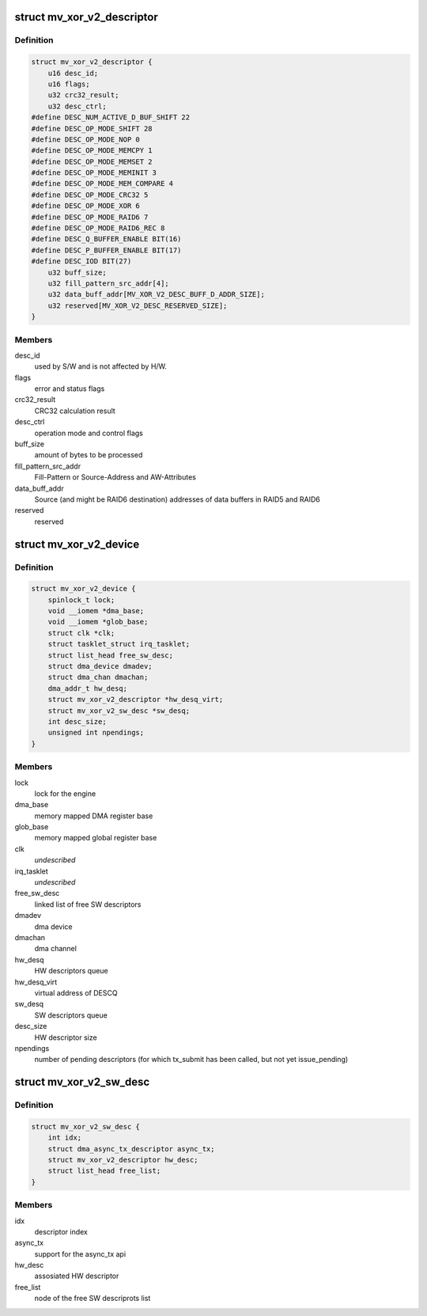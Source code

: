 .. -*- coding: utf-8; mode: rst -*-
.. src-file: drivers/dma/mv_xor_v2.c

.. _`mv_xor_v2_descriptor`:

struct mv_xor_v2_descriptor
===========================

.. c:type:: struct mv_xor_v2_descriptor

    DMA HW descriptor

.. _`mv_xor_v2_descriptor.definition`:

Definition
----------

.. code-block:: c

    struct mv_xor_v2_descriptor {
        u16 desc_id;
        u16 flags;
        u32 crc32_result;
        u32 desc_ctrl;
    #define DESC_NUM_ACTIVE_D_BUF_SHIFT 22
    #define DESC_OP_MODE_SHIFT 28
    #define DESC_OP_MODE_NOP 0
    #define DESC_OP_MODE_MEMCPY 1
    #define DESC_OP_MODE_MEMSET 2
    #define DESC_OP_MODE_MEMINIT 3
    #define DESC_OP_MODE_MEM_COMPARE 4
    #define DESC_OP_MODE_CRC32 5
    #define DESC_OP_MODE_XOR 6
    #define DESC_OP_MODE_RAID6 7
    #define DESC_OP_MODE_RAID6_REC 8
    #define DESC_Q_BUFFER_ENABLE BIT(16)
    #define DESC_P_BUFFER_ENABLE BIT(17)
    #define DESC_IOD BIT(27)
        u32 buff_size;
        u32 fill_pattern_src_addr[4];
        u32 data_buff_addr[MV_XOR_V2_DESC_BUFF_D_ADDR_SIZE];
        u32 reserved[MV_XOR_V2_DESC_RESERVED_SIZE];
    }

.. _`mv_xor_v2_descriptor.members`:

Members
-------

desc_id
    used by S/W and is not affected by H/W.

flags
    error and status flags

crc32_result
    CRC32 calculation result

desc_ctrl
    operation mode and control flags

buff_size
    amount of bytes to be processed

fill_pattern_src_addr
    Fill-Pattern or Source-Address and
    AW-Attributes

data_buff_addr
    Source (and might be RAID6 destination)
    addresses of data buffers in RAID5 and RAID6

reserved
    reserved

.. _`mv_xor_v2_device`:

struct mv_xor_v2_device
=======================

.. c:type:: struct mv_xor_v2_device

    implements a xor device

.. _`mv_xor_v2_device.definition`:

Definition
----------

.. code-block:: c

    struct mv_xor_v2_device {
        spinlock_t lock;
        void __iomem *dma_base;
        void __iomem *glob_base;
        struct clk *clk;
        struct tasklet_struct irq_tasklet;
        struct list_head free_sw_desc;
        struct dma_device dmadev;
        struct dma_chan dmachan;
        dma_addr_t hw_desq;
        struct mv_xor_v2_descriptor *hw_desq_virt;
        struct mv_xor_v2_sw_desc *sw_desq;
        int desc_size;
        unsigned int npendings;
    }

.. _`mv_xor_v2_device.members`:

Members
-------

lock
    lock for the engine

dma_base
    memory mapped DMA register base

glob_base
    memory mapped global register base

clk
    *undescribed*

irq_tasklet
    *undescribed*

free_sw_desc
    linked list of free SW descriptors

dmadev
    dma device

dmachan
    dma channel

hw_desq
    HW descriptors queue

hw_desq_virt
    virtual address of DESCQ

sw_desq
    SW descriptors queue

desc_size
    HW descriptor size

npendings
    number of pending descriptors (for which tx_submit has
    been called, but not yet issue_pending)

.. _`mv_xor_v2_sw_desc`:

struct mv_xor_v2_sw_desc
========================

.. c:type:: struct mv_xor_v2_sw_desc

    implements a xor SW descriptor

.. _`mv_xor_v2_sw_desc.definition`:

Definition
----------

.. code-block:: c

    struct mv_xor_v2_sw_desc {
        int idx;
        struct dma_async_tx_descriptor async_tx;
        struct mv_xor_v2_descriptor hw_desc;
        struct list_head free_list;
    }

.. _`mv_xor_v2_sw_desc.members`:

Members
-------

idx
    descriptor index

async_tx
    support for the async_tx api

hw_desc
    assosiated HW descriptor

free_list
    node of the free SW descriprots list

.. This file was automatic generated / don't edit.

